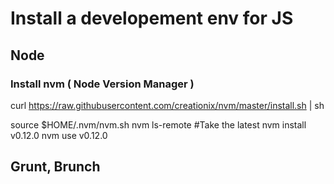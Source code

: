 
* Install a developement env for JS

** Node 

*** Install nvm ( Node Version Manager )
curl https://raw.githubusercontent.com/creationix/nvm/master/install.sh | sh
# Load nvm and install latest production node
source $HOME/.nvm/nvm.sh
nvm ls-remote
#Take the latest 
nvm install v0.12.0
nvm use v0.12.0

** Grunt, Brunch




